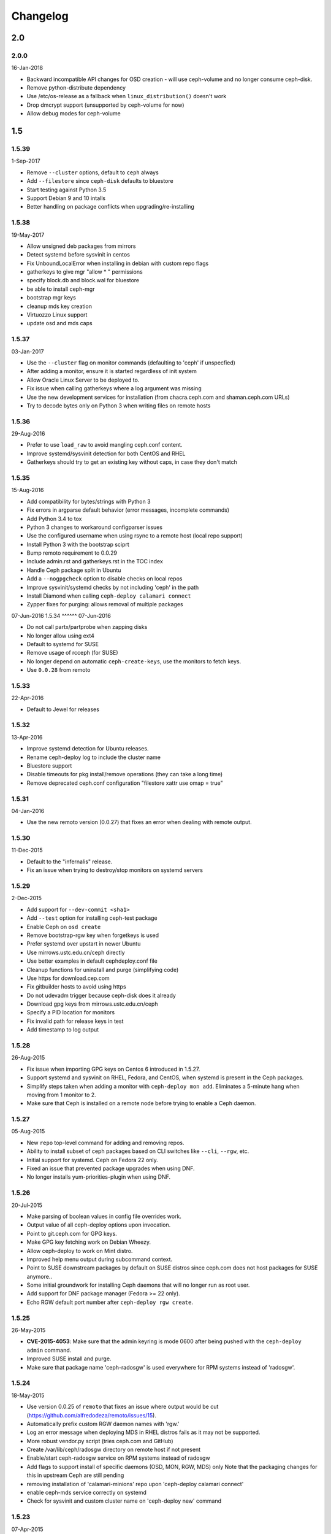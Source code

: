 Changelog
=========

2.0
---

2.0.0
^^^^^
16-Jan-2018

* Backward incompatible API changes for OSD creation - will use ceph-volume and
  no longer consume ceph-disk.
* Remove python-distribute dependency
* Use /etc/os-release as a fallback when ``linux_distribution()`` doesn't work
* Drop dmcrypt support (unsupported by ceph-volume for now)
* Allow debug modes for ceph-volume


1.5
---

1.5.39
^^^^^^
1-Sep-2017

* Remove ``--cluster`` options, default to ``ceph`` always
* Add ``--filestore`` since ``ceph-disk`` defaults to bluestore
* Start testing against Python 3.5
* Support Debian 9 and 10 intalls
* Better handling on package conflicts when upgrading/re-installing


1.5.38
^^^^^^
19-May-2017

* Allow unsigned deb packages from mirrors
* Detect systemd before sysvinit in centos
* Fix UnboundLocalError when installing in debian with custom repo flags
* gatherkeys to give mgr "allow * " permissions
* specify block.db and block.wal for bluestore
* be able to install ceph-mgr
* bootstrap mgr keys
* cleanup mds key creation
* Virtuozzo Linux support
* update osd and mds caps


1.5.37
^^^^^^
03-Jan-2017

* Use the ``--cluster`` flag on monitor commands (defaulting to 'ceph' if
  unspecfied)
* After adding a monitor, ensure it is started regardless of init system
* Allow Oracle Linux Server to be deployed to.
* Fix issue when calling gatherkeys where a log argument was missing
* Use the new development services for installation (from chacra.ceph.com and
  shaman.ceph.com URLs)
* Try to decode bytes only on Python 3 when writing files on remote hosts


1.5.36
^^^^^^
29-Aug-2016

* Prefer to use ``load_raw`` to avoid mangling ceph.conf content.
* Improve systemd/sysvinit detection for both CentOS and RHEL
* Gatherkeys should try to get an existing key without caps, in case they don't
  match

1.5.35
^^^^^^
15-Aug-2016

* Add compatibility for bytes/strings with Python 3
* Fix errors in argparse default behavior (error messages, incomplete commands)
* Add Python 3.4 to tox
* Python 3 changes to workaround configparser issues
* Use the configured username when using rsync to a remote host (local repo
  support)
* Install Python 3 with the bootstrap sciprt
* Bump remoto requirement to 0.0.29
* Include admin.rst and gatherkeys.rst in the TOC index
* Handle Ceph package split in Ubuntu
* Add a ``--nogpgcheck`` option to disable checks on local repos
* Improve sysvinit/systemd checks by not including 'ceph' in the path
* Install Diamond when calling ``ceph-deploy calamari connect``
* Zypper fixes for purging: allows removal of multiple packages


07-Jun-2016
1.5.34
^^^^^^
07-Jun-2016

* Do not call partx/partprobe when zapping disks
* No longer allow using ext4
* Default to systemd for SUSE
* Remove usage of rcceph (for SUSE)
* No longer depend on automatic ``ceph-create-keys``, use the monitors to fetch
  keys.
* Use ``0.0.28`` from remoto

1.5.33
^^^^^^
22-Apr-2016

* Default to Jewel for releases

1.5.32
^^^^^^
13-Apr-2016

* Improve systemd detection for Ubuntu releases.
* Rename ceph-deploy log to include the cluster name
* Bluestore support
* Disable timeouts for pkg install/remove operations (they can take a long
  time)
* Remove deprecated ceph.conf configuration "filestore xattr use omap = true"

1.5.31
^^^^^^
04-Jan-2016

* Use the new remoto version (0.0.27) that fixes an error when dealing with
  remote output.

1.5.30
^^^^^^
11-Dec-2015

* Default to the "infernalis" release.
* Fix an issue when trying to destroy/stop monitors on systemd servers

1.5.29
^^^^^^
2-Dec-2015

* Add support for ``--dev-commit <sha1>``
* Add ``--test`` option for installing ceph-test package
* Enable Ceph on ``osd create``
* Remove bootstrap-rgw key when forgetkeys is used
* Prefer systemd over upstart in newer Ubuntu
* Use mirrows.ustc.edu.cn/ceph directly
* Use better examples in default cephdeploy.conf file
* Cleanup functions for uninstall and purge (simplifying code)
* Use https for download.cep.com
* Fix gitbuilder hosts to avoid using https
* Do not udevadm trigger because ceph-disk does it already
* Download gpg keys from mirrows.ustc.edu.cn/ceph
* Specify a PID location for monitors
* Fix invalid path for release keys in test
* Add timestamp to log output

1.5.28
^^^^^^
26-Aug-2015

* Fix issue when importing GPG keys on Centos 6 introduced in 1.5.27.
* Support systemd and sysvinit on RHEL, Fedora, and CentOS, when systemd
  is present in the Ceph packages.
* Simplify steps taken when adding a monitor with ``ceph-deploy mon add``.
  Eliminates a 5-minute hang when moving from 1 monitor to 2.
* Make sure that Ceph is installed on a remote node before trying to enable
  a Ceph daemon.

1.5.27
^^^^^^
05-Aug-2015

* New ``repo`` top-level command for adding and removing repos.
* Ability to install subset of ceph packages based on CLI switches like
  ``--cli``, ``--rgw``, etc.
* Initial support for systemd.  Ceph on Fedora 22 only.
* Fixed an issue that prevented package upgrades when using DNF.
* No longer installs yum-priorities-plugin when using DNF.

1.5.26
^^^^^^
20-Jul-2015

* Make parsing of boolean values in config file overrides work.
* Output value of all ceph-deploy options upon invocation.
* Point to git.ceph.com for GPG keys.
* Make GPG key fetching work on Debian Wheezy.
* Allow ceph-deploy to work on Mint distro.
* Improved help menu output during subcommand context.
* Point to SUSE downstream packages by default on SUSE distros since
  ceph.com does not host packages for SUSE anymore..
* Some initial groundwork for installing Ceph daemons that will no longer
  run as root user.
* Add support for DNF package manager (Fedora >= 22 only).
* Echo RGW default port number after ``ceph-deploy rgw create``.

1.5.25
^^^^^^
26-May-2015

* **CVE-2015-4053**: Make sure that the admin keyring is mode 0600 after being
  pushed with the ``ceph-deploy admin`` command.
* Improved SUSE install and purge.
* Make sure that package name 'ceph-radosgw' is used everywhere for RPM systems
  instead of 'radosgw'.

1.5.24
^^^^^^
18-May-2015

* Use version 0.0.25 of ``remoto`` that fixes an issue where output would be cut
  (https://github.com/alfredodeza/remoto/issues/15).
* Automatically prefix custom RGW daemon names with 'rgw.'
* Log an error message when deploying MDS in RHEL distros fails as it may not
  be supported.
* More robust vendor.py script (tries ceph.com and GitHub)
* Create /var/lib/ceph/radosgw directory on remote host if not present
* Enable/start ceph-radosgw service on RPM systems instead of radosgw
* Add flags to support install of specific daemons (OSD, MON, RGW, MDS) only
  Note that the packaging changes for this in upstream Ceph are still pending
* removing installation of 'calamari-minions' repo upon
  'ceph-deploy calamari connect'
* enable ceph-mds service correctly on systemd
* Check for sysvinit and custom cluster name on 'ceph-deploy new' command

1.5.23
^^^^^^
07-Apr-2015

* Default to Hammer on install.
* Add ``rgw`` command to easily create rgw instances.
* Automatically install the radosgw package.
* Remove unimplemented subcommands from CLI and help.
* **CVE-2015-3010**: Fix an issue where keyring permissions were
  world readable (thanks Owen Synge).
* Fix an issue preventing all but the first host given to
  ``install --repo`` from being used.

1.5.22
^^^^^^
09-Mar-2015

* Enable ``check_obsoletes`` in Yum priorities plugin when deploying
  upstream Ceph on RPM-based distros.
* Require ``--release`` flag to install upstream Ceph on RHEL.
* Uninstall ``ceph-common`` on Fedora.

1.5.21
^^^^^^
10-Dec-2014

* Fix distro detection for CentOS and Scientific Linux, which was
  preventing installation of EPEL repo as a prerequisite.
* Default to Giant on install.
* Fix an issue where ``gatherkeys`` did not exit non-zero when
  keys were not found.

1.5.20
^^^^^^
13-Nov-2014

* log stderr and stdout in the same order as they happen remotely.

1.5.19
^^^^^^
29-Oct-2014

* Create temporary ceph.conf files in ``/etc/ceph`` to avoid issues with
  SELinux.

1.5.18
^^^^^^
09-Oct-2014

* Fix issue for enabling the OSD service in el-like distros.
* Create a monitor keyring if it doesn't exist.

1.5.17
^^^^^^
06-Oct-2014

* Do not ask twice for passwords when calling ``new``.
* Ensure priorities are installed and enforced for custom repositories.

1.5.16
^^^^^^
30-Sep-2014

* Enable services on ``el`` distros when deploying Ceph daemons.
* Smarter detection of ``sudo`` need on remote nodes (prevents issues when
  running ceph-deploy as ``root`` or with ``sudo``.
* Fix an issue where Debian Sid would break ceph-deploy failing Distro
  detection.

1.5.15
^^^^^^
12-Sep-2014

* If ``wget`` is installed don't try to install it regardless.

1.5.14
^^^^^^
09-Sep-2014

* Do not override environment variables on remote hosts, preserve them and
  extend the ``$PATH`` if not explicitly told not to.

1.5.13
^^^^^^
03-Sep-2014

* Fix missing priority plugin in YUM for Fedora when installing
* Implement --public-network and --cluster-network with remote IP validation
* Fixed an issue where errors before the logger was setup would be silenced.

1.5.12
^^^^^^
25-Aug-2014

* Better traceback reporting with logging.
* Close stderr/stdout when ceph-deploy completes operations (silences odd
  tracebacks)
* Allow to re-use a ceph.conf file with ``--ceph-conf`` global flag
* Be able to concatenate and seed keyring files with ``--keyrings``

1.5.11
^^^^^^
25-Aug-2014

*  Fix a problem where CentOS7 is not matched correctly against repos (Thanks
   Tom Walsh)

1.5.10
^^^^^^
31-Jul-2014

* Use ``ceph-disk`` with high verbosity
* Don't require ``ceph-common`` on EL distros
* Use ``ceph-disk zap`` instead of re-implementing it
* Use proper paths for ``zypper`` (Thanks Owen Synge)
* More robust ``init`` detection for Ubuntu (Thanks Joao Eduardo Luis)
* Allow to install repo files only
* Work with inconsistent repo sections for Emperor when setting priorities

1.5.9
^^^^^
14-Jul-2014

* Allow to optionally set the ``fsid`` when calling ``new``
* Correctly select sysvinit or systemd for Suse versions (Thanks Owen Synge)
* Use correct version of remoto (``0.0.19``) that holds the ``None`` global fix
* Fix new naming scheme for CentOS platforms that prevented CentOS 7 installs

1.5.8
^^^^^
09-Jul-2014

* Create a flake8/pep8/linting job so that we prevent Undefined errors
* Add partprobe/partx calls when zapping disks
* Fix RHEL7 installation issues (url was using el6 incorrectly) (Thanks David Vossel)
* Warn when an executable is not found
* Fix an ``AttributeError`` in execnet (see https://github.com/alfredodeza/execnet/issues/1)

1.5.7
^^^^^
01-Jul-2014

* Fix ``NameError`` on osd.py from an undefined variable
* Fix a calamari connect problem when installing on multiple hosts

1.5.6
^^^^^
01-Jul-2014

* Optionally avoid vendoring libraries for upstream package maintainers.
* Fix RHEL7 installation issue that was pulling ``el6`` packages (Thanks David Vossel)

1.5.5
^^^^^
10-Jun-2014

* Normalize repo file header calls. Fixes breakage on Calamari repos.

1.5.4
^^^^^
10-Jun-2014

* Improve help by adding online doc link
* allow cephdeploy.conf to set priorities in repos
* install priorities plugin for yum distros
* set the right priority for ceph.repo and warn about this

1.5.3
^^^^^
30-May-2014

* Another fix for IPV6: write correct ``mon_host`` in ceph.conf
* Support ``proxy`` settings for repo files in YUM
* Better error message when ceph.conf is not found
* Refuse to install custom cluster names on sysvinit systems (not supported)
* Remove quiet flags from package manager's install calls to avoid timing out
* Use the correct URL repo when installing for RHEL

1.5.2
^^^^^
09-May-2014

* Remove ``--`` from the command to install packages. (Thanks Vincenzo Pii)
* Default to Firefly as the latest, stable Ceph version

1.5.1
^^^^^
01-May-2014

* Fixes a broken ``osd`` command that had the wrong attribute in the conn
  object

1.5.0
^^^^^
28-Apr-2014

* Warn if ``requiretty`` is causing issues
* Support IPV6 host resolution (Thanks Frode Nordahl)
* Fix incorrect paths for local cephdeploy.conf
* Support subcommand overrides defined in cephdeploy.conf
* When installing on CentOS/RHEL call ``yum clean all``
* Check OSD status when deploying to catch possible issues
* Add a ``--local-mirror`` flag for installation that syncs files
* Implement ``osd list`` to list remote osds
* Fix install issues on Suse (Thanks Owen Synge)

1.4
-----

1.4.0
^^^^^
* uninstall ceph-release and clean cache in CentOS
* Add ability to add monitors to an existing cluster
* Deprecate use of ``--stable`` for releases, introduce ``--release``
* Eat some tracebacks that may appear when closing remote connections
* Enable default ceph-deploy configurations for repo handling
* Fix wrong URL for rpm installs with ``--testing`` flag

1.3
---

1.3.5
^^^^^
* Support Debian SID for installs
* Error nicely when hosts cannot be resolved
* Return a non-zero exit status when monitors have not formed quorum
* Use the new upstream library for remote connections (execnet 1.2)
* Ensure proper read permissions for ceph.conf when pushing configs
* clean up color logging for non-tty sessions
* do not reformat configs when pushing, pushes are now as-is
* remove dry-run flag that did nothing

1.3.4
^^^^^
* ``/etc/ceph`` now gets completely removed when using ``purgedata``.
* Refuse to perform ``purgedata`` if ceph is installed
* Add more details when a given platform is not supported
* Use new Ceph auth settings for ``ceph.conf``
* Remove old journal size settings from ``ceph.conf``
* Add a new subcommand: ``pkg`` to install/remove packages from hosts


1.3.3
^^^^^
* Add repo mirror support with ``--repo-url`` and ``--gpg-url``
* Remove dependency on the ``which`` command
* Fix problem when removing ``/var/lib/ceph`` and OSDs are still mounted
* Make sure all tmp files are closed before moving, fixes issue when creating
  keyrings and conf files
* Complete remove the lsb module


1.3.2
^^^^^
* ``ceph-deploy new`` will now attempt to copy SSH keys if necessary unless it
  it disabled.
* Default to Emperor version of ceph when installing.

1.3.1
^^^^^
* Use ``shutil.move`` to overwrite files from temporary ones (Thanks Mark
  Kirkwood)
* Fix failure to ``wget`` GPG keys on Debian and Debian-based distros when
  installing

1.3.0
^^^^^
* Major refactoring for all the remote connections in ceph-deploy. With global
  and granular timeouts.
* Raise the log level for missing keyrings
* Allow ``--username`` to be used for connecting over SSH
* Increase verbosity when MDS fails, include the exit code
* Do not remove ``/etc/ceph``, just the contents
* Use ``rcceph`` instead of service for SUSE
* Fix lack of ``--cluster`` usage on monitor error checks
* ensure we correctly detect Debian releases

1.2
---

1.2.7
^^^^^
* Ensure local calls to ceph-deploy do not attempt to ssh.
* ``mon create-initial`` command to deploy all defined mons, wait for them to
  form quorum and finally to gatherkeys.
* Improve help menu for mon commands.
* Add ``--fs-type`` option to ``disk`` and ``osd`` commands (Thanks Benoit
  Knecht)
* Make sure we are using ``--cluster`` for remote configs when starting ceph
* Fix broken ``mon destroy`` calls using the new hostname resolution helper
* Add a helper to catch common monitor errors (reporting the status of a mon)
* Normalize all configuration options in ceph-deploy (Thanks Andrew Woodward)
* Use a ``cuttlefish`` compatible ``mon_status`` command
* Make ``osd activate`` use the new remote connection libraries for improved
  readability.
* Make ``disk zap`` also use the new remote connection libraries.
* Handle any connection errors that may came up when attempting to get into
  remote hosts.

1.2.6
^^^^^
* Fixes a problem witha closed connection for Debian distros when creating
  a mon.

1.2.5
^^^^^
* Fix yet another hanging problem when starting monitors. Closing the
  connection now before we even start them.

1.2.4
^^^^^
* Improve ``osd help`` menu with path information
* Really discourage the use of ``ceph-deploy new [IP]``
* Fix hanging remote requests
* Add ``mon status`` output when creating monitors
* Fix Debian install issue (wrong parameter order) (Thanks Sayid Munawar)
* ``osd`` commands will be more verbose when deploying them
* Issue a warning when provided hosts do not match ``hostname -s`` remotely
* Create two flags for altering/not-altering source repos at install time:
  ``--adjust-repos`` and ``--no-adjust-repos``
* Do not do any ``sudo`` commands if user is root
* Use ``mon status`` for every ``mon`` deployment and detect problems with
  monitors.
* Allow to specify ``host:fqdn/ip`` for all mon commands (Thanks Dmitry
  Borodaenko)
* Be consistent for hostname detection (Thanks Dmitry Borodaenko)
* Fix hanging problem on remote hosts

1.2.3
^^^^^
* Fix non-working ``disk list``
* ``check_call`` utility fixes ``$PATH`` issues.
* Use proper exit codes from the ``main()`` CLI function
* Do not error when attempting to add the EPEL repos.
* Do not complain when using IP:HOST pairs
* Report nicely when ``HOST:DISK`` is not used when zapping.

1.2.2
^^^^^
* Do not force usage of lsb_release, fallback to
  ``platform.linux_distribution()``
* Ease installation in CentOS/Scientific by adding the EPEL repo
  before attempting to install Ceph.
* Graceful handling of pushy connection issues due to host
  address resolution
* Honor the usage of ``--cluster`` when calling osd prepare.

1.2.1
^^^^^
* Print the help when no arguments are passed
* Add a ``--version`` flag
* Show the version in the help menu
* Catch ``DeployError`` exceptions nicely with the logger
* Fix blocked command when calling ``mon create``
* default to ``dumpling`` for installs
* halt execution on remote exceptions

1.2.0
^^^^^
* Better logging output
* Remote logging for individual actions for ``install`` and ``mon create``
* Install ``ca-certificates`` on all Debian-based distros
* Honor the usage of ``--cluster``
* Do not ``rm -rf`` monitor logs when destroying
* Error out when ``ceph-deploy new [IP]`` is used
* Log the ceph version when installing
